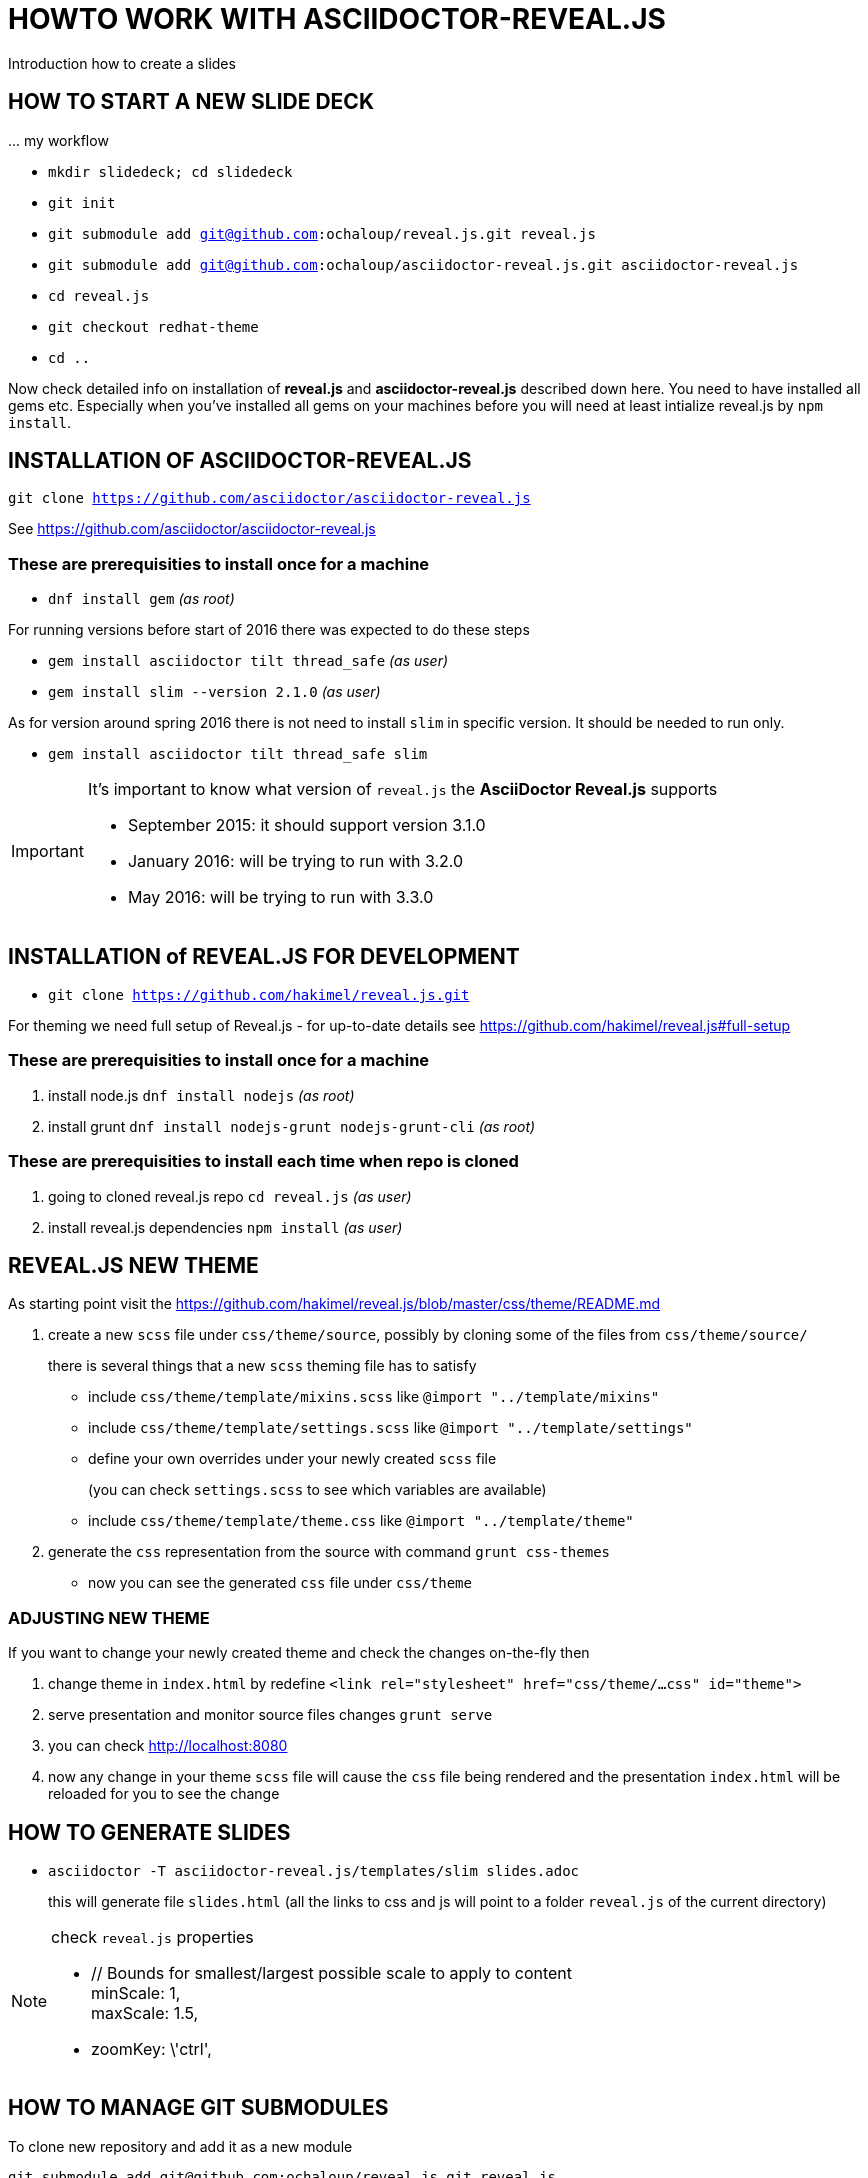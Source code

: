 = HOWTO WORK WITH ASCIIDOCTOR-REVEAL.JS =

Introduction how to create a slides

== HOW TO START A NEW SLIDE DECK ==

\... my workflow

* `mkdir slidedeck; cd slidedeck`
* `git init`
* `git submodule add git@github.com:ochaloup/reveal.js.git reveal.js`
* `git submodule add git@github.com:ochaloup/asciidoctor-reveal.js.git asciidoctor-reveal.js`
* `cd reveal.js`
* `git checkout redhat-theme`
* `cd ..`

Now check detailed info on installation of *reveal.js* and *asciidoctor-reveal.js*
described down here. You need to have installed all gems etc.
Especially when you've installed all gems on your machines before you will need
at least intialize reveal.js by `npm install`.


== INSTALLATION OF ASCIIDOCTOR-REVEAL.JS ==

`git clone https://github.com/asciidoctor/asciidoctor-reveal.js`

See https://github.com/asciidoctor/asciidoctor-reveal.js

=== These are prerequisities to install once for a machine

 * `dnf install gem` _(as root)_

For running versions before start of 2016 there was expected to do these steps

====
 * `gem install asciidoctor tilt thread_safe` _(as user)_
 * `gem install slim --version 2.1.0` _(as user)_
====

As for version around spring 2016 there is not need to install `slim` in specific version.
It should be needed to run only.

====
 * `gem install asciidoctor tilt thread_safe slim`
====

[IMPORTANT]
====
It's important to know what version of `reveal.js` the *AsciiDoctor Reveal.js*
supports

* September 2015: it should support version 3.1.0
* January 2016: will be trying to run with 3.2.0
* May 2016: will be trying to run with 3.3.0
====


== INSTALLATION of REVEAL.JS FOR DEVELOPMENT ==

* `git clone https://github.com/hakimel/reveal.js.git`

For theming we need full setup of Reveal.js - for up-to-date details see
https://github.com/hakimel/reveal.js#full-setup

=== These are prerequisities to install once for a machine

. install node.js `dnf install nodejs` _(as root)_
. install grunt `dnf install nodejs-grunt nodejs-grunt-cli` _(as root)_

=== These are prerequisities to install each time when repo is cloned

. going to cloned reveal.js repo `cd reveal.js` _(as user)_
. install reveal.js dependencies `npm install` _(as user)_

== REVEAL.JS NEW THEME ==

As starting point visit the
https://github.com/hakimel/reveal.js/blob/master/css/theme/README.md

. create a new `scss` file under `css/theme/source`, possibly by cloning some
of the files from `css/theme/source/`
+
there is several things that a new `scss` theming file has to satisfy

* include `css/theme/template/mixins.scss` like `@import "../template/mixins"`
 * include `css/theme/template/settings.scss` like `@import "../template/settings"`
 * define your own overrides under your newly created `scss` file
+
(you can check `settings.scss` to see which variables are available)
 * include `css/theme/template/theme.css` like `@import "../template/theme"`
. generate the `css` representation from the source with command `grunt css-themes`
** now you can see the generated `css` file under `css/theme`

=== ADJUSTING NEW THEME ===

If you want to change your newly created theme and check the changes on-the-fly then

. change theme in `index.html` by redefine `<link rel="stylesheet" href="css/theme/...css" id="theme">`
. serve presentation and monitor source files changes `grunt serve`
. you can check http://localhost:8080
. now any change in your theme `scss` file will cause the `css` file being rendered
and the presentation `index.html` will be reloaded for you to see the change


== HOW TO GENERATE SLIDES ==

* `asciidoctor -T asciidoctor-reveal.js/templates/slim slides.adoc`
+
this will generate file `slides.html` (all the links to css and js will point
to a folder `reveal.js` of the current directory)

[NOTE]
====
check `reveal.js` properties

* // Bounds for smallest/largest possible scale to apply to content +
  minScale: 1, +
  maxScale: 1.5,
* zoomKey: \'ctrl',

====

== HOW TO MANAGE GIT SUBMODULES ==

To clone new repository and add it as a new module

```
git submodule add git@github.com:ochaloup/reveal.js.git reveal.js
git submodule add git@github.com:ochaloup/asciidoctor-reveal.js.git asciidoctor-reveal.js
```

To clone the presentation repository and start doing some changes you need to initialize
,as additional step, git submodules. Beside cloning you need to do:

```
git clone git@github.com:ochaloup/btm-presentation.git
cd btm-presentation
git submodule init
git submodule update
```

Now you can normally work with the submodules or parent project.

Changing submodule data. You need to push the changes to remote repository of the submodule.

```
cd slides/reveal.js
echo "test" >> README.md
git add . && git ci -m "Test change of readme file"
git push origin master
```

When submodule is changed the parent project will talk about change.
This _change_ records update of pointer.

```
cd ..
git add . && git ci -m "Update of reveal.js"
git push origin master
```

If somebody else want to get data of submodule back to the `btm-presentation`
project he needs to run.

Running on parent project (`cd btm-presentation`) - updating to get _pointer_
of the submodule:

* `git pull origin master`

Fetching data from submodule repository to sync data on updated _pointer_
(_pointer_ updated in step before)

* `git submodule update`


== IMAGES ADJUSTMENTS (Gimp tips) ==

How to use Gimp to enhance quality of scanned black and white image - my points here.
First see https://www.youtube.com/watch?v=1_vEI8Jqtlo as base on that tutorial.

* Selection tool by color - select white color and delete the content of selection (Ctrl+X)
* Filters -> Artistic -> Softglow (example of values: 22; 0.68; 1)
* Filters -> Artistic -> Cartoon (example of values: 50; 0.042)
* Take a bruch and rubber and clean the rest manually

